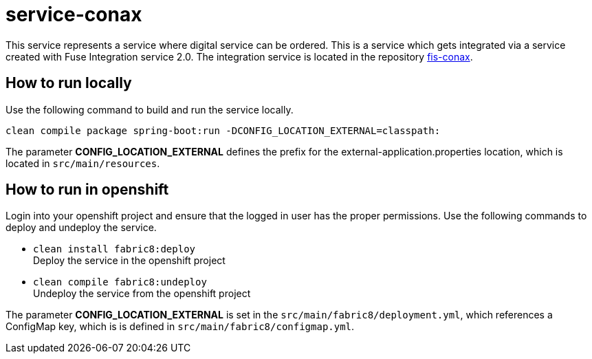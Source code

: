 = service-conax

This service represents a service where digital service can be ordered.
This is a service which gets integrated via a service created with Fuse Integration service 2.0.
The integration service is located in the repository link:https://github.com/cchet-thesis-msc/fis-conax[fis-conax].

== How to run locally
Use the following command to build and run the service locally.

`clean compile package spring-boot:run -DCONFIG_LOCATION_EXTERNAL=classpath:`

The parameter **CONFIG_LOCATION_EXTERNAL** defines the prefix for the external-application.properties location,
which is located in `src/main/resources`.

== How to run in openshift
Login into your openshift project and ensure that the logged in user has the proper permissions.
Use the following commands to deploy and undeploy the service.

* `clean install fabric8:deploy` +
  Deploy the service in the openshift project
* `clean compile fabric8:undeploy` +
  Undeploy the service from the openshift project

The parameter **CONFIG_LOCATION_EXTERNAL** is set in the `src/main/fabric8/deployment.yml`, which references a ConfigMap key,
which is is defined in `src/main/fabric8/configmap.yml`.
